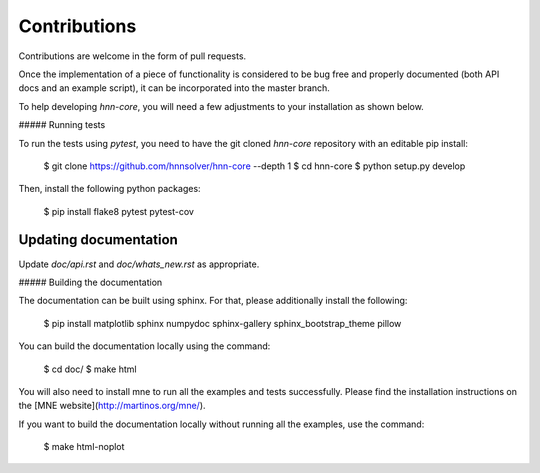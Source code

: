 Contributions
-------------

Contributions are welcome in the form of pull requests.

Once the implementation of a piece of functionality is considered to be bug
free and properly documented (both API docs and an example script),
it can be incorporated into the master branch.

To help developing `hnn-core`, you will need a few adjustments to your
installation as shown below.

##### Running tests

To run the tests using `pytest`, you need to have the git cloned `hnn-core`
repository with an editable pip install:

    $ git clone https://github.com/hnnsolver/hnn-core --depth 1
    $ cd hnn-core
    $ python setup.py develop

Then, install the following python packages:

    $ pip install flake8 pytest pytest-cov

Updating documentation
#####

Update `doc/api.rst` and `doc/whats_new.rst` as appropriate.

##### Building the documentation

The documentation can be built using sphinx. For that, please additionally
install the following:

    $ pip install matplotlib sphinx numpydoc sphinx-gallery sphinx_bootstrap_theme pillow

You can build the documentation locally using the command:

    $ cd doc/
    $ make html

You will also need to install mne to run all the examples and tests successfully. Please find
the installation instructions on the [MNE website](http://martinos.org/mne/).

If you want to build the documentation locally without running all the examples,
use the command:

    $ make html-noplot
